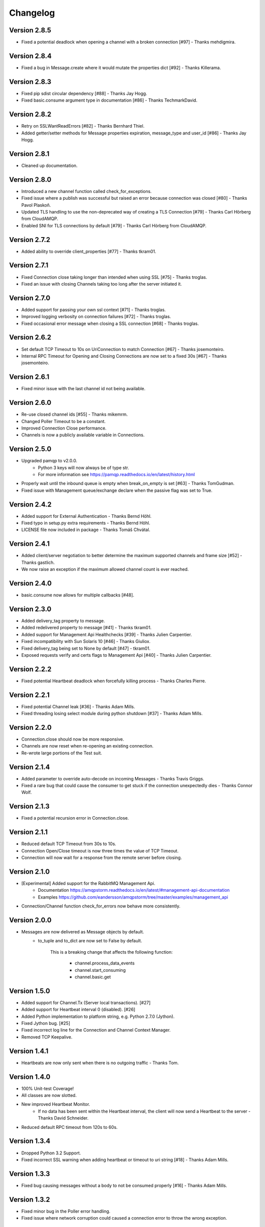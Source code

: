 Changelog
=========

Version 2.8.5
-------------
- Fixed a potential deadlock when opening a channel with a broken connection [#97] - Thanks mehdigmira.

Version 2.8.4
-------------
- Fixed a bug in Message.create where it would mutate the properties dict [#92] - Thanks Killerama.

Version 2.8.3
-------------
- Fixed pip sdist circular dependency [#88] - Thanks Jay Hogg.
- Fixed basic.consume argument type in documentation [#86] - Thanks TechmarkDavid.

Version 2.8.2
-------------
- Retry on SSLWantReadErrors [#82] - Thanks Bernhard Thiel.
- Added getter/setter methods for Message properties expiration, message_type and user_id [#86] - Thanks Jay Hogg.

Version 2.8.1
-------------
- Cleaned up documentation.

Version 2.8.0
-------------
- Introduced a new channel function called check_for_exceptions.
- Fixed issue where a publish was successful but raised an error because connection was closed [#80] - Thanks Pavol Plaskoň.
- Updated TLS handling to use the non-deprecated way of creating a TLS Connection [#79] - Thanks Carl Hörberg from CloudAMQP.
- Enabled SNI for TLS connections by default [#79] - Thanks Carl Hörberg from CloudAMQP.

Version 2.7.2
-------------
- Added ability to override client_properties [#77] - Thanks tkram01.

Version 2.7.1
-------------
- Fixed Connection close taking longer than intended when using SSL [#75] - Thanks troglas.
- Fixed an issue with closing Channels taking too long after the server initiated it.

Version 2.7.0
-------------
- Added support for passing your own ssl context [#71] - Thanks troglas.
- Improved logging verbosity on connection failures [#72] - Thanks troglas.
- Fixed occasional error message when closing a SSL connection [#68] - Thanks troglas.

Version 2.6.2
-------------
- Set default TCP Timeout to 10s on UriConnection to match Connection [#67] - Thanks josemonteiro.
- Internal RPC Timeout for Opening and Closing Connections are now set to a fixed 30s [#67] - Thanks josemonteiro.

Version 2.6.1
-------------
- Fixed minor issue with the last channel id not being available.

Version 2.6.0
-------------
- Re-use closed channel ids [#55] - Thanks mikemrm.
- Changed Poller Timeout to be a constant.
- Improved Connection Close performance.
- Channels is now a publicly available variable in Connections.

Version 2.5.0
-------------
- Upgraded pamqp to v2.0.0.
    - Python 3 keys will now always be of type str.
    - For more information see https://pamqp.readthedocs.io/en/latest/history.html
- Properly wait until the inbound queue is empty when break_on_empty is set [#63] - Thanks TomGudman.
- Fixed issue with Management queue/exchange declare when the passive flag was set to True.

Version 2.4.2
-------------
- Added support for External Authentication - Thanks Bernd Höhl.
- Fixed typo in setup.py extra requirements - Thanks Bernd Höhl.
- LICENSE file now included in package - Thanks Tomáš Chvátal.

Version 2.4.1
-------------
- Added client/server negotiation to better determine the maximum supported channels and frame size [#52] - Thanks gastlich.
- We now raise an exception if the maximum allowed channel count is ever reached.

Version 2.4.0
-------------
- basic.consume now allows for multiple callbacks [#48].

Version 2.3.0
-------------
- Added delivery_tag property to message.
- Added redelivered property to message [#41] - Thanks tkram01.
- Added support for Management Api Healthchecks [#39] - Thanks Julien Carpentier.
- Fixed incompatibility with Sun Solaris 10 [#46] - Thanks Giuliox.
- Fixed delivery_tag being set to None by default [#47] - tkram01.
- Exposed requests verify and certs flags to Management Api [#40] - Thanks Julien Carpentier.

Version 2.2.2
-------------
- Fixed potential Heartbeat deadlock when forcefully killing process - Thanks Charles Pierre.

Version 2.2.1
-------------
- Fixed potential Channel leak [#36] - Thanks Adam Mills.
- Fixed threading losing select module during python shutdown [#37] - Thanks Adam Mills.

Version 2.2.0
-------------
- Connection.close should now be more responsive.
- Channels are now reset when re-opening an existing connection.
- Re-wrote large portions of the Test suit.

Version 2.1.4
-------------
- Added parameter to override auto-decode on incoming Messages - Thanks Travis Griggs.
- Fixed a rare bug that could cause the consumer to get stuck if the connection unexpectedly dies - Thanks Connor Wolf.

Version 2.1.3
-------------
- Fixed a potential recursion error in Connection.close.

Version 2.1.1
-------------
- Reduced default TCP Timeout from 30s to 10s.
- Connection Open/Close timeout is now three times the value of TCP Timeout.
- Connection will now wait for a response from the remote server before closing.

Version 2.1.0
-------------
- [Experimental] Added support for the RabbitMQ Management Api.
    - Documentation https://amqpstorm.readthedocs.io/en/latest/#management-api-documentation
    - Examples https://github.com/eandersson/amqpstorm/tree/master/examples/management_api

- Connection/Channel function check_for_errors now behave more consistently.

Version 2.0.0
-------------
- Messages are now delivered as Message objects by default.
    - to_tuple and to_dict are now set to False by default.

        This is a breaking change that affects the following function:

            - channel.process_data_events
            - channel.start_consuming
            - channel.basic.get

Version 1.5.0
-------------
- Added support for Channel.Tx (Server local transactions). [#27]
- Added support for Heartbeat interval 0 (disabled). [#26]
- Added Python implementation to platform string, e.g. Python 2.7.0 (Jython).
- Fixed Jython bug. [#25]
- Fixed incorrect log line for the Connection and Channel Context Manager.
- Removed TCP Keepalive.

Version 1.4.1
-------------
- Heartbeats are now only sent when there is no outgoing traffic - Thanks Tom.

Version 1.4.0
-------------
- 100% Unit-test Coverage!
- All classes are now slotted.
- New improved Heartbeat Monitor.
    - If no data has been sent within the Heartbeat interval, the client will now send a Heartbeat to the server - Thanks David Schneider.
- Reduced default RPC timeout from 120s to 60s.

Version 1.3.4
-------------
- Dropped Python 3.2 Support.
- Fixed incorrect SSL warning when adding heartbeat or timeout to uri string [#18] - Thanks Adam Mills.

Version 1.3.3
-------------
- Fixed bug causing messages without a body to not be consumed properly [#16] - Thanks Adam Mills.

Version 1.3.2
-------------
- Fixed minor bug in the Poller error handling.
- Fixed issue where network corruption could caused a connection error to throw the wrong exception.

Version 1.3.1
-------------
- Fixed SSL bug that could trigger an exception when running multiple threads [#14] - Thanks Adam Mills.
- Fixed bug when using channel.basic.get to retrieve large payloads.
- Reduced default RPC timeout from 360s to 120s.

Version 1.3.0
-------------
- Removed noisy logging.
- Fixed Runtime exception caused by listener trying to join itself [#11] - Thanks ramonz.
- Channels are no longer closed after RabbitMQ throws a recoverable exception.
- Added Error mapping based on the AMQP 0.9.1 specifications (when applicable).
    Introduced three new variables to the AMQP-Storm Exceptions.
        - error_code: This provides HTTP style error codes based on the AMQP Specification.
        - error_type: This provides the full AMQP Error name; e.g. NO-ROUTE.
        - documentation: This provides the official AMQP Specification documentation string.

    These variables are available on all AMQP-Storm exceptions, but if no error code was
    provided by RabbitMQ, they will be empty.

    Usage:
        except AMQPChannelError as why:
            if why.error_code == 312:
                self.channel.queue.declare(queue_name)
